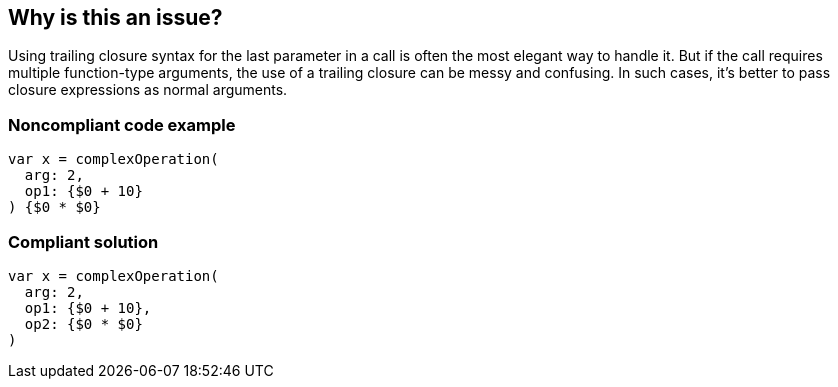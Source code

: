 == Why is this an issue?

Using trailing closure syntax for the last parameter in a call is often the most elegant way to handle it. But if the call requires multiple function-type arguments, the use of a trailing closure can be messy and confusing. In such cases, it's better to pass closure expressions as normal arguments.


=== Noncompliant code example

[source,swift]
----
var x = complexOperation(
  arg: 2,
  op1: {$0 + 10}
) {$0 * $0}
----


=== Compliant solution

[source,swift]
----
var x = complexOperation(
  arg: 2,
  op1: {$0 + 10},
  op2: {$0 * $0}
)
----



ifdef::env-github,rspecator-view[]

'''
== Implementation Specification
(visible only on this page)

=== Message

Move this trailing closure inside/outside of the function call.


'''
== Comments And Links
(visible only on this page)

=== on 21 May 2015, 07:57:39 Elena Vilchik wrote:
\[~ann.campbell.2] you understand the rule in a wrong way. The thing is that you can use trailing syntax only for the last parameter. 

I changed description, could you verify it? 

=== on 21 May 2015, 13:57:57 Ann Campbell wrote:
Back to you [~elena.vilchik] to check my changes and to update code examples as discussed.

endif::env-github,rspecator-view[]

